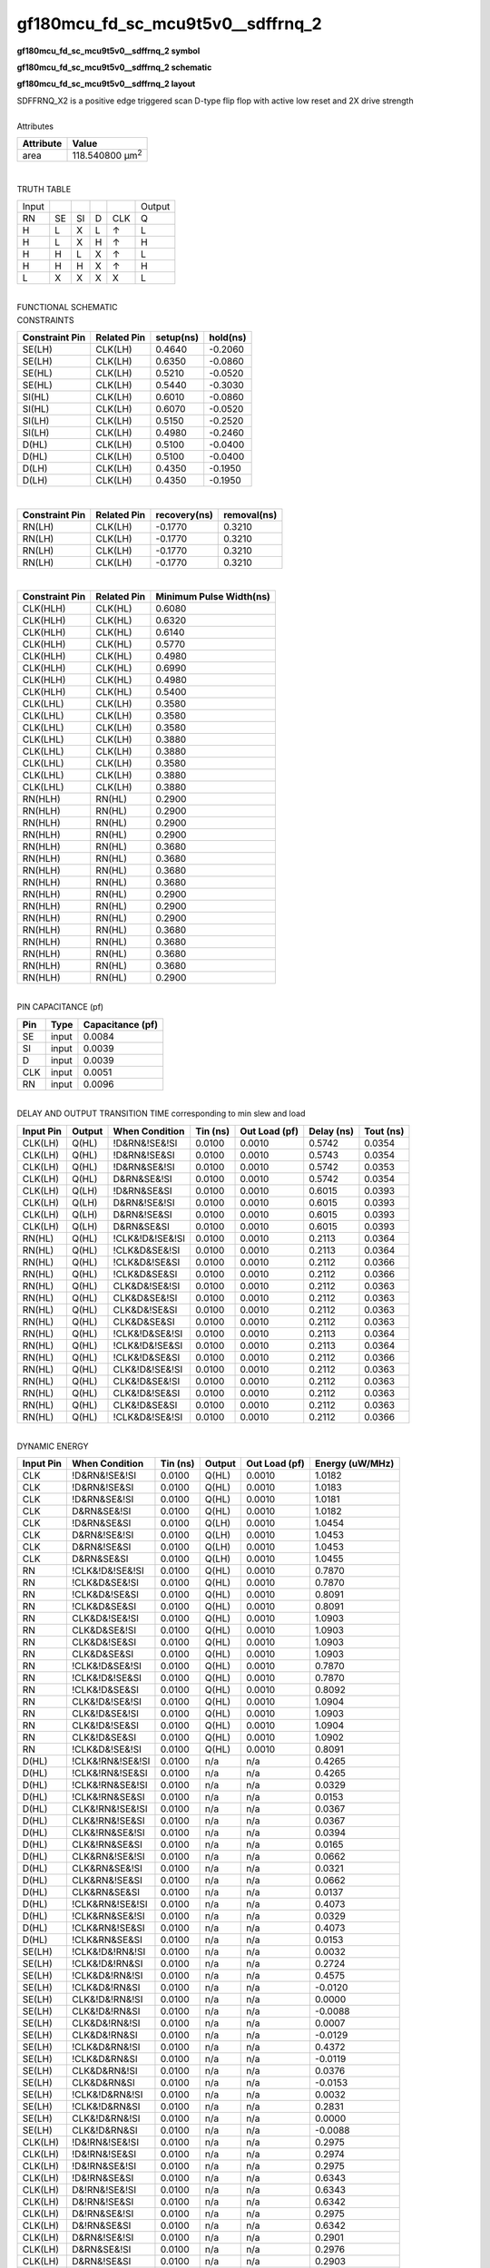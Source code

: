 ====================================
gf180mcu_fd_sc_mcu9t5v0__sdffrnq_2
====================================

**gf180mcu_fd_sc_mcu9t5v0__sdffrnq_2 symbol**

.. image:: gf180mcu_fd_sc_mcu9t5v0__sdffrnq_2.symbol.png
    :alt: gf180mcu_fd_sc_mcu9t5v0__sdffrnq_2 symbol

**gf180mcu_fd_sc_mcu9t5v0__sdffrnq_2 schematic**

.. image:: gf180mcu_fd_sc_mcu9t5v0__sdffrnq.schematic.svg
    :alt: gf180mcu_fd_sc_mcu9t5v0__sdffrnq_2 schematic

**gf180mcu_fd_sc_mcu9t5v0__sdffrnq_2 layout**

.. image:: gf180mcu_fd_sc_mcu9t5v0__sdffrnq_2.layout.png
    :alt: gf180mcu_fd_sc_mcu9t5v0__sdffrnq_2 layout


| SDFFRNQ_X2 is a positive edge triggered scan D-type flip flop with active low reset and 2X drive strength

|
| Attributes

============= =======================
**Attribute** **Value**
area          118.540800 µm\ :sup:`2`
============= =======================

|

TRUTH TABLE

===== == == = === ======
Input             Output
RN    SE SI D CLK Q
H     L  X  L ↑   L
H     L  X  H ↑   H
H     H  L  X ↑   L
H     H  H  X ↑   H
L     X  X  X X   L
===== == == = === ======

|
| FUNCTIONAL SCHEMATIC

.. image:: gf180mcu_fd_sc_mcu9t5v0__sdffrnq_2.png

| CONSTRAINTS

================== =============== ============= ============
**Constraint Pin** **Related Pin** **setup(ns)** **hold(ns)**
SE(LH)             CLK(LH)         0.4640        -0.2060
SE(LH)             CLK(LH)         0.6350        -0.0860
SE(HL)             CLK(LH)         0.5210        -0.0520
SE(HL)             CLK(LH)         0.5440        -0.3030
SI(HL)             CLK(LH)         0.6010        -0.0860
SI(HL)             CLK(LH)         0.6070        -0.0520
SI(LH)             CLK(LH)         0.5150        -0.2520
SI(LH)             CLK(LH)         0.4980        -0.2460
D(HL)              CLK(LH)         0.5100        -0.0400
D(HL)              CLK(LH)         0.5100        -0.0400
D(LH)              CLK(LH)         0.4350        -0.1950
D(LH)              CLK(LH)         0.4350        -0.1950
================== =============== ============= ============

|

================== =============== ================ ===============
**Constraint Pin** **Related Pin** **recovery(ns)** **removal(ns)**
RN(LH)             CLK(LH)         -0.1770          0.3210
RN(LH)             CLK(LH)         -0.1770          0.3210
RN(LH)             CLK(LH)         -0.1770          0.3210
RN(LH)             CLK(LH)         -0.1770          0.3210
================== =============== ================ ===============

|

================== =============== ===========================
**Constraint Pin** **Related Pin** **Minimum Pulse Width(ns)**
CLK(HLH)           CLK(HL)         0.6080
CLK(HLH)           CLK(HL)         0.6320
CLK(HLH)           CLK(HL)         0.6140
CLK(HLH)           CLK(HL)         0.5770
CLK(HLH)           CLK(HL)         0.4980
CLK(HLH)           CLK(HL)         0.6990
CLK(HLH)           CLK(HL)         0.4980
CLK(HLH)           CLK(HL)         0.5400
CLK(LHL)           CLK(LH)         0.3580
CLK(LHL)           CLK(LH)         0.3580
CLK(LHL)           CLK(LH)         0.3580
CLK(LHL)           CLK(LH)         0.3880
CLK(LHL)           CLK(LH)         0.3880
CLK(LHL)           CLK(LH)         0.3580
CLK(LHL)           CLK(LH)         0.3880
CLK(LHL)           CLK(LH)         0.3880
RN(HLH)            RN(HL)          0.2900
RN(HLH)            RN(HL)          0.2900
RN(HLH)            RN(HL)          0.2900
RN(HLH)            RN(HL)          0.2900
RN(HLH)            RN(HL)          0.3680
RN(HLH)            RN(HL)          0.3680
RN(HLH)            RN(HL)          0.3680
RN(HLH)            RN(HL)          0.3680
RN(HLH)            RN(HL)          0.2900
RN(HLH)            RN(HL)          0.2900
RN(HLH)            RN(HL)          0.2900
RN(HLH)            RN(HL)          0.3680
RN(HLH)            RN(HL)          0.3680
RN(HLH)            RN(HL)          0.3680
RN(HLH)            RN(HL)          0.3680
RN(HLH)            RN(HL)          0.2900
================== =============== ===========================

|
| PIN CAPACITANCE (pf)

======= ======== ====================
**Pin** **Type** **Capacitance (pf)**
SE      input    0.0084
SI      input    0.0039
D       input    0.0039
CLK     input    0.0051
RN      input    0.0096
======= ======== ====================

|
| DELAY AND OUTPUT TRANSITION TIME corresponding to min slew and load

+---------------+------------+--------------------+--------------+-------------------+----------------+---------------+
| **Input Pin** | **Output** | **When Condition** | **Tin (ns)** | **Out Load (pf)** | **Delay (ns)** | **Tout (ns)** |
+---------------+------------+--------------------+--------------+-------------------+----------------+---------------+
| CLK(LH)       | Q(HL)      | !D&RN&!SE&!SI      | 0.0100       | 0.0010            | 0.5742         | 0.0354        |
+---------------+------------+--------------------+--------------+-------------------+----------------+---------------+
| CLK(LH)       | Q(HL)      | !D&RN&!SE&SI       | 0.0100       | 0.0010            | 0.5743         | 0.0354        |
+---------------+------------+--------------------+--------------+-------------------+----------------+---------------+
| CLK(LH)       | Q(HL)      | !D&RN&SE&!SI       | 0.0100       | 0.0010            | 0.5742         | 0.0353        |
+---------------+------------+--------------------+--------------+-------------------+----------------+---------------+
| CLK(LH)       | Q(HL)      | D&RN&SE&!SI        | 0.0100       | 0.0010            | 0.5742         | 0.0354        |
+---------------+------------+--------------------+--------------+-------------------+----------------+---------------+
| CLK(LH)       | Q(LH)      | !D&RN&SE&SI        | 0.0100       | 0.0010            | 0.6015         | 0.0393        |
+---------------+------------+--------------------+--------------+-------------------+----------------+---------------+
| CLK(LH)       | Q(LH)      | D&RN&!SE&!SI       | 0.0100       | 0.0010            | 0.6015         | 0.0393        |
+---------------+------------+--------------------+--------------+-------------------+----------------+---------------+
| CLK(LH)       | Q(LH)      | D&RN&!SE&SI        | 0.0100       | 0.0010            | 0.6015         | 0.0393        |
+---------------+------------+--------------------+--------------+-------------------+----------------+---------------+
| CLK(LH)       | Q(LH)      | D&RN&SE&SI         | 0.0100       | 0.0010            | 0.6015         | 0.0393        |
+---------------+------------+--------------------+--------------+-------------------+----------------+---------------+
| RN(HL)        | Q(HL)      | !CLK&!D&!SE&!SI    | 0.0100       | 0.0010            | 0.2113         | 0.0364        |
+---------------+------------+--------------------+--------------+-------------------+----------------+---------------+
| RN(HL)        | Q(HL)      | !CLK&D&SE&!SI      | 0.0100       | 0.0010            | 0.2113         | 0.0364        |
+---------------+------------+--------------------+--------------+-------------------+----------------+---------------+
| RN(HL)        | Q(HL)      | !CLK&D&!SE&SI      | 0.0100       | 0.0010            | 0.2112         | 0.0366        |
+---------------+------------+--------------------+--------------+-------------------+----------------+---------------+
| RN(HL)        | Q(HL)      | !CLK&D&SE&SI       | 0.0100       | 0.0010            | 0.2112         | 0.0366        |
+---------------+------------+--------------------+--------------+-------------------+----------------+---------------+
| RN(HL)        | Q(HL)      | CLK&D&!SE&!SI      | 0.0100       | 0.0010            | 0.2112         | 0.0363        |
+---------------+------------+--------------------+--------------+-------------------+----------------+---------------+
| RN(HL)        | Q(HL)      | CLK&D&SE&!SI       | 0.0100       | 0.0010            | 0.2112         | 0.0363        |
+---------------+------------+--------------------+--------------+-------------------+----------------+---------------+
| RN(HL)        | Q(HL)      | CLK&D&!SE&SI       | 0.0100       | 0.0010            | 0.2112         | 0.0363        |
+---------------+------------+--------------------+--------------+-------------------+----------------+---------------+
| RN(HL)        | Q(HL)      | CLK&D&SE&SI        | 0.0100       | 0.0010            | 0.2112         | 0.0363        |
+---------------+------------+--------------------+--------------+-------------------+----------------+---------------+
| RN(HL)        | Q(HL)      | !CLK&!D&SE&!SI     | 0.0100       | 0.0010            | 0.2113         | 0.0364        |
+---------------+------------+--------------------+--------------+-------------------+----------------+---------------+
| RN(HL)        | Q(HL)      | !CLK&!D&!SE&SI     | 0.0100       | 0.0010            | 0.2113         | 0.0364        |
+---------------+------------+--------------------+--------------+-------------------+----------------+---------------+
| RN(HL)        | Q(HL)      | !CLK&!D&SE&SI      | 0.0100       | 0.0010            | 0.2112         | 0.0366        |
+---------------+------------+--------------------+--------------+-------------------+----------------+---------------+
| RN(HL)        | Q(HL)      | CLK&!D&!SE&!SI     | 0.0100       | 0.0010            | 0.2112         | 0.0363        |
+---------------+------------+--------------------+--------------+-------------------+----------------+---------------+
| RN(HL)        | Q(HL)      | CLK&!D&SE&!SI      | 0.0100       | 0.0010            | 0.2112         | 0.0363        |
+---------------+------------+--------------------+--------------+-------------------+----------------+---------------+
| RN(HL)        | Q(HL)      | CLK&!D&!SE&SI      | 0.0100       | 0.0010            | 0.2112         | 0.0363        |
+---------------+------------+--------------------+--------------+-------------------+----------------+---------------+
| RN(HL)        | Q(HL)      | CLK&!D&SE&SI       | 0.0100       | 0.0010            | 0.2112         | 0.0363        |
+---------------+------------+--------------------+--------------+-------------------+----------------+---------------+
| RN(HL)        | Q(HL)      | !CLK&D&!SE&!SI     | 0.0100       | 0.0010            | 0.2112         | 0.0366        |
+---------------+------------+--------------------+--------------+-------------------+----------------+---------------+

|
| DYNAMIC ENERGY

+---------------+--------------------+--------------+------------+-------------------+---------------------+
| **Input Pin** | **When Condition** | **Tin (ns)** | **Output** | **Out Load (pf)** | **Energy (uW/MHz)** |
+---------------+--------------------+--------------+------------+-------------------+---------------------+
| CLK           | !D&RN&!SE&!SI      | 0.0100       | Q(HL)      | 0.0010            | 1.0182              |
+---------------+--------------------+--------------+------------+-------------------+---------------------+
| CLK           | !D&RN&!SE&SI       | 0.0100       | Q(HL)      | 0.0010            | 1.0183              |
+---------------+--------------------+--------------+------------+-------------------+---------------------+
| CLK           | !D&RN&SE&!SI       | 0.0100       | Q(HL)      | 0.0010            | 1.0181              |
+---------------+--------------------+--------------+------------+-------------------+---------------------+
| CLK           | D&RN&SE&!SI        | 0.0100       | Q(HL)      | 0.0010            | 1.0182              |
+---------------+--------------------+--------------+------------+-------------------+---------------------+
| CLK           | !D&RN&SE&SI        | 0.0100       | Q(LH)      | 0.0010            | 1.0454              |
+---------------+--------------------+--------------+------------+-------------------+---------------------+
| CLK           | D&RN&!SE&!SI       | 0.0100       | Q(LH)      | 0.0010            | 1.0453              |
+---------------+--------------------+--------------+------------+-------------------+---------------------+
| CLK           | D&RN&!SE&SI        | 0.0100       | Q(LH)      | 0.0010            | 1.0453              |
+---------------+--------------------+--------------+------------+-------------------+---------------------+
| CLK           | D&RN&SE&SI         | 0.0100       | Q(LH)      | 0.0010            | 1.0455              |
+---------------+--------------------+--------------+------------+-------------------+---------------------+
| RN            | !CLK&!D&!SE&!SI    | 0.0100       | Q(HL)      | 0.0010            | 0.7870              |
+---------------+--------------------+--------------+------------+-------------------+---------------------+
| RN            | !CLK&D&SE&!SI      | 0.0100       | Q(HL)      | 0.0010            | 0.7870              |
+---------------+--------------------+--------------+------------+-------------------+---------------------+
| RN            | !CLK&D&!SE&SI      | 0.0100       | Q(HL)      | 0.0010            | 0.8091              |
+---------------+--------------------+--------------+------------+-------------------+---------------------+
| RN            | !CLK&D&SE&SI       | 0.0100       | Q(HL)      | 0.0010            | 0.8091              |
+---------------+--------------------+--------------+------------+-------------------+---------------------+
| RN            | CLK&D&!SE&!SI      | 0.0100       | Q(HL)      | 0.0010            | 1.0903              |
+---------------+--------------------+--------------+------------+-------------------+---------------------+
| RN            | CLK&D&SE&!SI       | 0.0100       | Q(HL)      | 0.0010            | 1.0903              |
+---------------+--------------------+--------------+------------+-------------------+---------------------+
| RN            | CLK&D&!SE&SI       | 0.0100       | Q(HL)      | 0.0010            | 1.0903              |
+---------------+--------------------+--------------+------------+-------------------+---------------------+
| RN            | CLK&D&SE&SI        | 0.0100       | Q(HL)      | 0.0010            | 1.0903              |
+---------------+--------------------+--------------+------------+-------------------+---------------------+
| RN            | !CLK&!D&SE&!SI     | 0.0100       | Q(HL)      | 0.0010            | 0.7870              |
+---------------+--------------------+--------------+------------+-------------------+---------------------+
| RN            | !CLK&!D&!SE&SI     | 0.0100       | Q(HL)      | 0.0010            | 0.7870              |
+---------------+--------------------+--------------+------------+-------------------+---------------------+
| RN            | !CLK&!D&SE&SI      | 0.0100       | Q(HL)      | 0.0010            | 0.8092              |
+---------------+--------------------+--------------+------------+-------------------+---------------------+
| RN            | CLK&!D&!SE&!SI     | 0.0100       | Q(HL)      | 0.0010            | 1.0904              |
+---------------+--------------------+--------------+------------+-------------------+---------------------+
| RN            | CLK&!D&SE&!SI      | 0.0100       | Q(HL)      | 0.0010            | 1.0903              |
+---------------+--------------------+--------------+------------+-------------------+---------------------+
| RN            | CLK&!D&!SE&SI      | 0.0100       | Q(HL)      | 0.0010            | 1.0904              |
+---------------+--------------------+--------------+------------+-------------------+---------------------+
| RN            | CLK&!D&SE&SI       | 0.0100       | Q(HL)      | 0.0010            | 1.0902              |
+---------------+--------------------+--------------+------------+-------------------+---------------------+
| RN            | !CLK&D&!SE&!SI     | 0.0100       | Q(HL)      | 0.0010            | 0.8091              |
+---------------+--------------------+--------------+------------+-------------------+---------------------+
| D(HL)         | !CLK&!RN&!SE&!SI   | 0.0100       | n/a        | n/a               | 0.4265              |
+---------------+--------------------+--------------+------------+-------------------+---------------------+
| D(HL)         | !CLK&!RN&!SE&SI    | 0.0100       | n/a        | n/a               | 0.4265              |
+---------------+--------------------+--------------+------------+-------------------+---------------------+
| D(HL)         | !CLK&!RN&SE&!SI    | 0.0100       | n/a        | n/a               | 0.0329              |
+---------------+--------------------+--------------+------------+-------------------+---------------------+
| D(HL)         | !CLK&!RN&SE&SI     | 0.0100       | n/a        | n/a               | 0.0153              |
+---------------+--------------------+--------------+------------+-------------------+---------------------+
| D(HL)         | CLK&!RN&!SE&!SI    | 0.0100       | n/a        | n/a               | 0.0367              |
+---------------+--------------------+--------------+------------+-------------------+---------------------+
| D(HL)         | CLK&!RN&!SE&SI     | 0.0100       | n/a        | n/a               | 0.0367              |
+---------------+--------------------+--------------+------------+-------------------+---------------------+
| D(HL)         | CLK&!RN&SE&!SI     | 0.0100       | n/a        | n/a               | 0.0394              |
+---------------+--------------------+--------------+------------+-------------------+---------------------+
| D(HL)         | CLK&!RN&SE&SI      | 0.0100       | n/a        | n/a               | 0.0165              |
+---------------+--------------------+--------------+------------+-------------------+---------------------+
| D(HL)         | CLK&RN&!SE&!SI     | 0.0100       | n/a        | n/a               | 0.0662              |
+---------------+--------------------+--------------+------------+-------------------+---------------------+
| D(HL)         | CLK&RN&SE&!SI      | 0.0100       | n/a        | n/a               | 0.0321              |
+---------------+--------------------+--------------+------------+-------------------+---------------------+
| D(HL)         | CLK&RN&!SE&SI      | 0.0100       | n/a        | n/a               | 0.0662              |
+---------------+--------------------+--------------+------------+-------------------+---------------------+
| D(HL)         | CLK&RN&SE&SI       | 0.0100       | n/a        | n/a               | 0.0137              |
+---------------+--------------------+--------------+------------+-------------------+---------------------+
| D(HL)         | !CLK&RN&!SE&!SI    | 0.0100       | n/a        | n/a               | 0.4073              |
+---------------+--------------------+--------------+------------+-------------------+---------------------+
| D(HL)         | !CLK&RN&SE&!SI     | 0.0100       | n/a        | n/a               | 0.0329              |
+---------------+--------------------+--------------+------------+-------------------+---------------------+
| D(HL)         | !CLK&RN&!SE&SI     | 0.0100       | n/a        | n/a               | 0.4073              |
+---------------+--------------------+--------------+------------+-------------------+---------------------+
| D(HL)         | !CLK&RN&SE&SI      | 0.0100       | n/a        | n/a               | 0.0153              |
+---------------+--------------------+--------------+------------+-------------------+---------------------+
| SE(LH)        | !CLK&!D&!RN&!SI    | 0.0100       | n/a        | n/a               | 0.0032              |
+---------------+--------------------+--------------+------------+-------------------+---------------------+
| SE(LH)        | !CLK&!D&!RN&SI     | 0.0100       | n/a        | n/a               | 0.2724              |
+---------------+--------------------+--------------+------------+-------------------+---------------------+
| SE(LH)        | !CLK&D&!RN&!SI     | 0.0100       | n/a        | n/a               | 0.4575              |
+---------------+--------------------+--------------+------------+-------------------+---------------------+
| SE(LH)        | !CLK&D&!RN&SI      | 0.0100       | n/a        | n/a               | -0.0120             |
+---------------+--------------------+--------------+------------+-------------------+---------------------+
| SE(LH)        | CLK&!D&!RN&!SI     | 0.0100       | n/a        | n/a               | 0.0000              |
+---------------+--------------------+--------------+------------+-------------------+---------------------+
| SE(LH)        | CLK&!D&!RN&SI      | 0.0100       | n/a        | n/a               | -0.0088             |
+---------------+--------------------+--------------+------------+-------------------+---------------------+
| SE(LH)        | CLK&D&!RN&!SI      | 0.0100       | n/a        | n/a               | 0.0007              |
+---------------+--------------------+--------------+------------+-------------------+---------------------+
| SE(LH)        | CLK&D&!RN&SI       | 0.0100       | n/a        | n/a               | -0.0129             |
+---------------+--------------------+--------------+------------+-------------------+---------------------+
| SE(LH)        | !CLK&D&RN&!SI      | 0.0100       | n/a        | n/a               | 0.4372              |
+---------------+--------------------+--------------+------------+-------------------+---------------------+
| SE(LH)        | !CLK&D&RN&SI       | 0.0100       | n/a        | n/a               | -0.0119             |
+---------------+--------------------+--------------+------------+-------------------+---------------------+
| SE(LH)        | CLK&D&RN&!SI       | 0.0100       | n/a        | n/a               | 0.0376              |
+---------------+--------------------+--------------+------------+-------------------+---------------------+
| SE(LH)        | CLK&D&RN&SI        | 0.0100       | n/a        | n/a               | -0.0153             |
+---------------+--------------------+--------------+------------+-------------------+---------------------+
| SE(LH)        | !CLK&!D&RN&!SI     | 0.0100       | n/a        | n/a               | 0.0032              |
+---------------+--------------------+--------------+------------+-------------------+---------------------+
| SE(LH)        | !CLK&!D&RN&SI      | 0.0100       | n/a        | n/a               | 0.2831              |
+---------------+--------------------+--------------+------------+-------------------+---------------------+
| SE(LH)        | CLK&!D&RN&!SI      | 0.0100       | n/a        | n/a               | 0.0000              |
+---------------+--------------------+--------------+------------+-------------------+---------------------+
| SE(LH)        | CLK&!D&RN&SI       | 0.0100       | n/a        | n/a               | -0.0088             |
+---------------+--------------------+--------------+------------+-------------------+---------------------+
| CLK(LH)       | !D&!RN&!SE&!SI     | 0.0100       | n/a        | n/a               | 0.2975              |
+---------------+--------------------+--------------+------------+-------------------+---------------------+
| CLK(LH)       | !D&!RN&!SE&SI      | 0.0100       | n/a        | n/a               | 0.2974              |
+---------------+--------------------+--------------+------------+-------------------+---------------------+
| CLK(LH)       | !D&!RN&SE&!SI      | 0.0100       | n/a        | n/a               | 0.2975              |
+---------------+--------------------+--------------+------------+-------------------+---------------------+
| CLK(LH)       | !D&!RN&SE&SI       | 0.0100       | n/a        | n/a               | 0.6343              |
+---------------+--------------------+--------------+------------+-------------------+---------------------+
| CLK(LH)       | D&!RN&!SE&!SI      | 0.0100       | n/a        | n/a               | 0.6343              |
+---------------+--------------------+--------------+------------+-------------------+---------------------+
| CLK(LH)       | D&!RN&!SE&SI       | 0.0100       | n/a        | n/a               | 0.6342              |
+---------------+--------------------+--------------+------------+-------------------+---------------------+
| CLK(LH)       | D&!RN&SE&!SI       | 0.0100       | n/a        | n/a               | 0.2975              |
+---------------+--------------------+--------------+------------+-------------------+---------------------+
| CLK(LH)       | D&!RN&SE&SI        | 0.0100       | n/a        | n/a               | 0.6342              |
+---------------+--------------------+--------------+------------+-------------------+---------------------+
| CLK(LH)       | D&RN&!SE&!SI       | 0.0100       | n/a        | n/a               | 0.2901              |
+---------------+--------------------+--------------+------------+-------------------+---------------------+
| CLK(LH)       | D&RN&SE&!SI        | 0.0100       | n/a        | n/a               | 0.2976              |
+---------------+--------------------+--------------+------------+-------------------+---------------------+
| CLK(LH)       | D&RN&!SE&SI        | 0.0100       | n/a        | n/a               | 0.2903              |
+---------------+--------------------+--------------+------------+-------------------+---------------------+
| CLK(LH)       | D&RN&SE&SI         | 0.0100       | n/a        | n/a               | 0.2903              |
+---------------+--------------------+--------------+------------+-------------------+---------------------+
| CLK(LH)       | !D&RN&!SE&!SI      | 0.0100       | n/a        | n/a               | 0.2976              |
+---------------+--------------------+--------------+------------+-------------------+---------------------+
| CLK(LH)       | !D&RN&SE&!SI       | 0.0100       | n/a        | n/a               | 0.2976              |
+---------------+--------------------+--------------+------------+-------------------+---------------------+
| CLK(LH)       | !D&RN&!SE&SI       | 0.0100       | n/a        | n/a               | 0.2975              |
+---------------+--------------------+--------------+------------+-------------------+---------------------+
| CLK(LH)       | !D&RN&SE&SI        | 0.0100       | n/a        | n/a               | 0.2902              |
+---------------+--------------------+--------------+------------+-------------------+---------------------+
| SI(LH)        | !CLK&!D&!RN&!SE    | 0.0100       | n/a        | n/a               | -0.0315             |
+---------------+--------------------+--------------+------------+-------------------+---------------------+
| SI(LH)        | !CLK&!D&!RN&SE     | 0.0100       | n/a        | n/a               | 0.2735              |
+---------------+--------------------+--------------+------------+-------------------+---------------------+
| SI(LH)        | !CLK&D&!RN&!SE     | 0.0100       | n/a        | n/a               | -0.0293             |
+---------------+--------------------+--------------+------------+-------------------+---------------------+
| SI(LH)        | !CLK&D&!RN&SE      | 0.0100       | n/a        | n/a               | 0.2536              |
+---------------+--------------------+--------------+------------+-------------------+---------------------+
| SI(LH)        | CLK&!D&!RN&!SE     | 0.0100       | n/a        | n/a               | -0.0315             |
+---------------+--------------------+--------------+------------+-------------------+---------------------+
| SI(LH)        | CLK&!D&!RN&SE      | 0.0100       | n/a        | n/a               | -0.0258             |
+---------------+--------------------+--------------+------------+-------------------+---------------------+
| SI(LH)        | CLK&D&!RN&!SE      | 0.0100       | n/a        | n/a               | -0.0303             |
+---------------+--------------------+--------------+------------+-------------------+---------------------+
| SI(LH)        | CLK&D&!RN&SE       | 0.0100       | n/a        | n/a               | -0.0260             |
+---------------+--------------------+--------------+------------+-------------------+---------------------+
| SI(LH)        | !CLK&D&RN&!SE      | 0.0100       | n/a        | n/a               | -0.0292             |
+---------------+--------------------+--------------+------------+-------------------+---------------------+
| SI(LH)        | !CLK&D&RN&SE       | 0.0100       | n/a        | n/a               | 0.2643              |
+---------------+--------------------+--------------+------------+-------------------+---------------------+
| SI(LH)        | CLK&D&RN&!SE       | 0.0100       | n/a        | n/a               | -0.0297             |
+---------------+--------------------+--------------+------------+-------------------+---------------------+
| SI(LH)        | CLK&D&RN&SE        | 0.0100       | n/a        | n/a               | -0.0259             |
+---------------+--------------------+--------------+------------+-------------------+---------------------+
| SI(LH)        | !CLK&!D&RN&!SE     | 0.0100       | n/a        | n/a               | -0.0315             |
+---------------+--------------------+--------------+------------+-------------------+---------------------+
| SI(LH)        | !CLK&!D&RN&SE      | 0.0100       | n/a        | n/a               | 0.2841              |
+---------------+--------------------+--------------+------------+-------------------+---------------------+
| SI(LH)        | CLK&!D&RN&!SE      | 0.0100       | n/a        | n/a               | -0.0315             |
+---------------+--------------------+--------------+------------+-------------------+---------------------+
| SI(LH)        | CLK&!D&RN&SE       | 0.0100       | n/a        | n/a               | -0.0258             |
+---------------+--------------------+--------------+------------+-------------------+---------------------+
| SE(HL)        | !CLK&!D&!RN&!SI    | 0.0100       | n/a        | n/a               | 0.1941              |
+---------------+--------------------+--------------+------------+-------------------+---------------------+
| SE(HL)        | !CLK&!D&!RN&SI     | 0.0100       | n/a        | n/a               | 0.6115              |
+---------------+--------------------+--------------+------------+-------------------+---------------------+
| SE(HL)        | !CLK&D&!RN&!SI     | 0.0100       | n/a        | n/a               | 0.4638              |
+---------------+--------------------+--------------+------------+-------------------+---------------------+
| SE(HL)        | !CLK&D&!RN&SI      | 0.0100       | n/a        | n/a               | 0.1966              |
+---------------+--------------------+--------------+------------+-------------------+---------------------+
| SE(HL)        | CLK&!D&!RN&!SI     | 0.0100       | n/a        | n/a               | 0.2020              |
+---------------+--------------------+--------------+------------+-------------------+---------------------+
| SE(HL)        | CLK&!D&!RN&SI      | 0.0100       | n/a        | n/a               | 0.1982              |
+---------------+--------------------+--------------+------------+-------------------+---------------------+
| SE(HL)        | CLK&D&!RN&!SI      | 0.0100       | n/a        | n/a               | 0.1979              |
+---------------+--------------------+--------------+------------+-------------------+---------------------+
| SE(HL)        | CLK&D&!RN&SI       | 0.0100       | n/a        | n/a               | 0.1989              |
+---------------+--------------------+--------------+------------+-------------------+---------------------+
| SE(HL)        | !CLK&D&RN&!SI      | 0.0100       | n/a        | n/a               | 0.4746              |
+---------------+--------------------+--------------+------------+-------------------+---------------------+
| SE(HL)        | !CLK&D&RN&SI       | 0.0100       | n/a        | n/a               | 0.1968              |
+---------------+--------------------+--------------+------------+-------------------+---------------------+
| SE(HL)        | CLK&D&RN&!SI       | 0.0100       | n/a        | n/a               | 0.1998              |
+---------------+--------------------+--------------+------------+-------------------+---------------------+
| SE(HL)        | CLK&D&RN&SI        | 0.0100       | n/a        | n/a               | 0.1962              |
+---------------+--------------------+--------------+------------+-------------------+---------------------+
| SE(HL)        | !CLK&!D&RN&!SI     | 0.0100       | n/a        | n/a               | 0.1941              |
+---------------+--------------------+--------------+------------+-------------------+---------------------+
| SE(HL)        | !CLK&!D&RN&SI      | 0.0100       | n/a        | n/a               | 0.5924              |
+---------------+--------------------+--------------+------------+-------------------+---------------------+
| SE(HL)        | CLK&!D&RN&!SI      | 0.0100       | n/a        | n/a               | 0.1932              |
+---------------+--------------------+--------------+------------+-------------------+---------------------+
| SE(HL)        | CLK&!D&RN&SI       | 0.0100       | n/a        | n/a               | 0.2517              |
+---------------+--------------------+--------------+------------+-------------------+---------------------+
| CLK(HL)       | !D&!RN&!SE&!SI     | 0.0100       | n/a        | n/a               | 0.4387              |
+---------------+--------------------+--------------+------------+-------------------+---------------------+
| CLK(HL)       | !D&!RN&!SE&SI      | 0.0100       | n/a        | n/a               | 0.4387              |
+---------------+--------------------+--------------+------------+-------------------+---------------------+
| CLK(HL)       | !D&!RN&SE&!SI      | 0.0100       | n/a        | n/a               | 0.4676              |
+---------------+--------------------+--------------+------------+-------------------+---------------------+
| CLK(HL)       | !D&!RN&SE&SI       | 0.0100       | n/a        | n/a               | 0.6666              |
+---------------+--------------------+--------------+------------+-------------------+---------------------+
| CLK(HL)       | D&!RN&!SE&!SI      | 0.0100       | n/a        | n/a               | 0.6234              |
+---------------+--------------------+--------------+------------+-------------------+---------------------+
| CLK(HL)       | D&!RN&!SE&SI       | 0.0100       | n/a        | n/a               | 0.6234              |
+---------------+--------------------+--------------+------------+-------------------+---------------------+
| CLK(HL)       | D&!RN&SE&!SI       | 0.0100       | n/a        | n/a               | 0.5002              |
+---------------+--------------------+--------------+------------+-------------------+---------------------+
| CLK(HL)       | D&!RN&SE&SI        | 0.0100       | n/a        | n/a               | 0.6452              |
+---------------+--------------------+--------------+------------+-------------------+---------------------+
| CLK(HL)       | D&RN&!SE&!SI       | 0.0100       | n/a        | n/a               | 0.3816              |
+---------------+--------------------+--------------+------------+-------------------+---------------------+
| CLK(HL)       | D&RN&SE&!SI        | 0.0100       | n/a        | n/a               | 0.3821              |
+---------------+--------------------+--------------+------------+-------------------+---------------------+
| CLK(HL)       | D&RN&!SE&SI        | 0.0100       | n/a        | n/a               | 0.3816              |
+---------------+--------------------+--------------+------------+-------------------+---------------------+
| CLK(HL)       | D&RN&SE&SI         | 0.0100       | n/a        | n/a               | 0.3815              |
+---------------+--------------------+--------------+------------+-------------------+---------------------+
| CLK(HL)       | !D&RN&!SE&!SI      | 0.0100       | n/a        | n/a               | 0.3821              |
+---------------+--------------------+--------------+------------+-------------------+---------------------+
| CLK(HL)       | !D&RN&SE&!SI       | 0.0100       | n/a        | n/a               | 0.3822              |
+---------------+--------------------+--------------+------------+-------------------+---------------------+
| CLK(HL)       | !D&RN&!SE&SI       | 0.0100       | n/a        | n/a               | 0.3821              |
+---------------+--------------------+--------------+------------+-------------------+---------------------+
| CLK(HL)       | !D&RN&SE&SI        | 0.0100       | n/a        | n/a               | 0.3814              |
+---------------+--------------------+--------------+------------+-------------------+---------------------+
| SI(HL)        | !CLK&!D&!RN&!SE    | 0.0100       | n/a        | n/a               | 0.0325              |
+---------------+--------------------+--------------+------------+-------------------+---------------------+
| SI(HL)        | !CLK&!D&!RN&SE     | 0.0100       | n/a        | n/a               | 0.5116              |
+---------------+--------------------+--------------+------------+-------------------+---------------------+
| SI(HL)        | !CLK&D&!RN&!SE     | 0.0100       | n/a        | n/a               | 0.0321              |
+---------------+--------------------+--------------+------------+-------------------+---------------------+
| SI(HL)        | !CLK&D&!RN&SE      | 0.0100       | n/a        | n/a               | 0.5231              |
+---------------+--------------------+--------------+------------+-------------------+---------------------+
| SI(HL)        | CLK&!D&!RN&!SE     | 0.0100       | n/a        | n/a               | 0.0321              |
+---------------+--------------------+--------------+------------+-------------------+---------------------+
| SI(HL)        | CLK&!D&!RN&SE      | 0.0100       | n/a        | n/a               | 0.0322              |
+---------------+--------------------+--------------+------------+-------------------+---------------------+
| SI(HL)        | CLK&D&!RN&!SE      | 0.0100       | n/a        | n/a               | 0.0321              |
+---------------+--------------------+--------------+------------+-------------------+---------------------+
| SI(HL)        | CLK&D&!RN&SE       | 0.0100       | n/a        | n/a               | 0.0321              |
+---------------+--------------------+--------------+------------+-------------------+---------------------+
| SI(HL)        | !CLK&D&RN&!SE      | 0.0100       | n/a        | n/a               | 0.0321              |
+---------------+--------------------+--------------+------------+-------------------+---------------------+
| SI(HL)        | !CLK&D&RN&SE       | 0.0100       | n/a        | n/a               | 0.5027              |
+---------------+--------------------+--------------+------------+-------------------+---------------------+
| SI(HL)        | CLK&D&RN&!SE       | 0.0100       | n/a        | n/a               | 0.0321              |
+---------------+--------------------+--------------+------------+-------------------+---------------------+
| SI(HL)        | CLK&D&RN&SE        | 0.0100       | n/a        | n/a               | 0.0920              |
+---------------+--------------------+--------------+------------+-------------------+---------------------+
| SI(HL)        | !CLK&!D&RN&!SE     | 0.0100       | n/a        | n/a               | 0.0325              |
+---------------+--------------------+--------------+------------+-------------------+---------------------+
| SI(HL)        | !CLK&!D&RN&SE      | 0.0100       | n/a        | n/a               | 0.4918              |
+---------------+--------------------+--------------+------------+-------------------+---------------------+
| SI(HL)        | CLK&!D&RN&!SE      | 0.0100       | n/a        | n/a               | 0.0320              |
+---------------+--------------------+--------------+------------+-------------------+---------------------+
| SI(HL)        | CLK&!D&RN&SE       | 0.0100       | n/a        | n/a               | 0.1153              |
+---------------+--------------------+--------------+------------+-------------------+---------------------+
| D(LH)         | !CLK&!RN&!SE&!SI   | 0.0100       | n/a        | n/a               | 0.2373              |
+---------------+--------------------+--------------+------------+-------------------+---------------------+
| D(LH)         | !CLK&!RN&!SE&SI    | 0.0100       | n/a        | n/a               | 0.2373              |
+---------------+--------------------+--------------+------------+-------------------+---------------------+
| D(LH)         | !CLK&!RN&SE&!SI    | 0.0100       | n/a        | n/a               | -0.0286             |
+---------------+--------------------+--------------+------------+-------------------+---------------------+
| D(LH)         | !CLK&!RN&SE&SI     | 0.0100       | n/a        | n/a               | -0.0103             |
+---------------+--------------------+--------------+------------+-------------------+---------------------+
| D(LH)         | CLK&!RN&!SE&!SI    | 0.0100       | n/a        | n/a               | -0.0274             |
+---------------+--------------------+--------------+------------+-------------------+---------------------+
| D(LH)         | CLK&!RN&!SE&SI     | 0.0100       | n/a        | n/a               | -0.0272             |
+---------------+--------------------+--------------+------------+-------------------+---------------------+
| D(LH)         | CLK&!RN&SE&!SI     | 0.0100       | n/a        | n/a               | -0.0313             |
+---------------+--------------------+--------------+------------+-------------------+---------------------+
| D(LH)         | CLK&!RN&SE&SI      | 0.0100       | n/a        | n/a               | -0.0220             |
+---------------+--------------------+--------------+------------+-------------------+---------------------+
| D(LH)         | CLK&RN&!SE&!SI     | 0.0100       | n/a        | n/a               | -0.0274             |
+---------------+--------------------+--------------+------------+-------------------+---------------------+
| D(LH)         | CLK&RN&SE&!SI      | 0.0100       | n/a        | n/a               | -0.0313             |
+---------------+--------------------+--------------+------------+-------------------+---------------------+
| D(LH)         | CLK&RN&!SE&SI      | 0.0100       | n/a        | n/a               | -0.0272             |
+---------------+--------------------+--------------+------------+-------------------+---------------------+
| D(LH)         | CLK&RN&SE&SI       | 0.0100       | n/a        | n/a               | -0.0108             |
+---------------+--------------------+--------------+------------+-------------------+---------------------+
| D(LH)         | !CLK&RN&!SE&!SI    | 0.0100       | n/a        | n/a               | 0.2480              |
+---------------+--------------------+--------------+------------+-------------------+---------------------+
| D(LH)         | !CLK&RN&SE&!SI     | 0.0100       | n/a        | n/a               | -0.0287             |
+---------------+--------------------+--------------+------------+-------------------+---------------------+
| D(LH)         | !CLK&RN&!SE&SI     | 0.0100       | n/a        | n/a               | 0.2480              |
+---------------+--------------------+--------------+------------+-------------------+---------------------+
| D(LH)         | !CLK&RN&SE&SI      | 0.0100       | n/a        | n/a               | -0.0103             |
+---------------+--------------------+--------------+------------+-------------------+---------------------+
| RN(HL)        | !CLK&!D&!SE&!SI    | 0.0100       | n/a        | n/a               | 0.0818              |
+---------------+--------------------+--------------+------------+-------------------+---------------------+
| RN(HL)        | !CLK&D&SE&!SI      | 0.0100       | n/a        | n/a               | 0.0818              |
+---------------+--------------------+--------------+------------+-------------------+---------------------+
| RN(HL)        | !CLK&D&!SE&SI      | 0.0100       | n/a        | n/a               | 0.0806              |
+---------------+--------------------+--------------+------------+-------------------+---------------------+
| RN(HL)        | !CLK&D&SE&SI       | 0.0100       | n/a        | n/a               | 0.0806              |
+---------------+--------------------+--------------+------------+-------------------+---------------------+
| RN(HL)        | CLK&D&!SE&!SI      | 0.0100       | n/a        | n/a               | 0.0838              |
+---------------+--------------------+--------------+------------+-------------------+---------------------+
| RN(HL)        | CLK&D&SE&!SI       | 0.0100       | n/a        | n/a               | 0.0840              |
+---------------+--------------------+--------------+------------+-------------------+---------------------+
| RN(HL)        | CLK&D&!SE&SI       | 0.0100       | n/a        | n/a               | 0.0838              |
+---------------+--------------------+--------------+------------+-------------------+---------------------+
| RN(HL)        | CLK&D&SE&SI        | 0.0100       | n/a        | n/a               | 0.0838              |
+---------------+--------------------+--------------+------------+-------------------+---------------------+
| RN(HL)        | !CLK&!D&SE&!SI     | 0.0100       | n/a        | n/a               | 0.0819              |
+---------------+--------------------+--------------+------------+-------------------+---------------------+
| RN(HL)        | !CLK&!D&!SE&SI     | 0.0100       | n/a        | n/a               | 0.0818              |
+---------------+--------------------+--------------+------------+-------------------+---------------------+
| RN(HL)        | !CLK&!D&SE&SI      | 0.0100       | n/a        | n/a               | 0.0806              |
+---------------+--------------------+--------------+------------+-------------------+---------------------+
| RN(HL)        | CLK&!D&!SE&!SI     | 0.0100       | n/a        | n/a               | 0.0840              |
+---------------+--------------------+--------------+------------+-------------------+---------------------+
| RN(HL)        | CLK&!D&SE&!SI      | 0.0100       | n/a        | n/a               | 0.0840              |
+---------------+--------------------+--------------+------------+-------------------+---------------------+
| RN(HL)        | CLK&!D&!SE&SI      | 0.0100       | n/a        | n/a               | 0.0840              |
+---------------+--------------------+--------------+------------+-------------------+---------------------+
| RN(HL)        | CLK&!D&SE&SI       | 0.0100       | n/a        | n/a               | 0.0838              |
+---------------+--------------------+--------------+------------+-------------------+---------------------+
| RN(HL)        | !CLK&D&!SE&!SI     | 0.0100       | n/a        | n/a               | 0.0806              |
+---------------+--------------------+--------------+------------+-------------------+---------------------+
| RN(LH)        | !CLK&!D&!SE&!SI    | 0.0100       | n/a        | n/a               | -0.0766             |
+---------------+--------------------+--------------+------------+-------------------+---------------------+
| RN(LH)        | !CLK&!D&!SE&SI     | 0.0100       | n/a        | n/a               | -0.0766             |
+---------------+--------------------+--------------+------------+-------------------+---------------------+
| RN(LH)        | !CLK&!D&SE&!SI     | 0.0100       | n/a        | n/a               | -0.0766             |
+---------------+--------------------+--------------+------------+-------------------+---------------------+
| RN(LH)        | !CLK&!D&SE&SI      | 0.0100       | n/a        | n/a               | -0.0713             |
+---------------+--------------------+--------------+------------+-------------------+---------------------+
| RN(LH)        | !CLK&D&!SE&!SI     | 0.0100       | n/a        | n/a               | -0.0713             |
+---------------+--------------------+--------------+------------+-------------------+---------------------+
| RN(LH)        | !CLK&D&!SE&SI      | 0.0100       | n/a        | n/a               | -0.0713             |
+---------------+--------------------+--------------+------------+-------------------+---------------------+
| RN(LH)        | !CLK&D&SE&!SI      | 0.0100       | n/a        | n/a               | -0.0766             |
+---------------+--------------------+--------------+------------+-------------------+---------------------+
| RN(LH)        | !CLK&D&SE&SI       | 0.0100       | n/a        | n/a               | -0.0713             |
+---------------+--------------------+--------------+------------+-------------------+---------------------+
| RN(LH)        | CLK&!D&!SE&!SI     | 0.0100       | n/a        | n/a               | -0.0766             |
+---------------+--------------------+--------------+------------+-------------------+---------------------+
| RN(LH)        | CLK&!D&!SE&SI      | 0.0100       | n/a        | n/a               | -0.0766             |
+---------------+--------------------+--------------+------------+-------------------+---------------------+
| RN(LH)        | CLK&!D&SE&!SI      | 0.0100       | n/a        | n/a               | -0.0766             |
+---------------+--------------------+--------------+------------+-------------------+---------------------+
| RN(LH)        | CLK&!D&SE&SI       | 0.0100       | n/a        | n/a               | -0.0766             |
+---------------+--------------------+--------------+------------+-------------------+---------------------+
| RN(LH)        | CLK&D&!SE&!SI      | 0.0100       | n/a        | n/a               | -0.0766             |
+---------------+--------------------+--------------+------------+-------------------+---------------------+
| RN(LH)        | CLK&D&!SE&SI       | 0.0100       | n/a        | n/a               | -0.0766             |
+---------------+--------------------+--------------+------------+-------------------+---------------------+
| RN(LH)        | CLK&D&SE&!SI       | 0.0100       | n/a        | n/a               | -0.0766             |
+---------------+--------------------+--------------+------------+-------------------+---------------------+
| RN(LH)        | CLK&D&SE&SI        | 0.0100       | n/a        | n/a               | -0.0766             |
+---------------+--------------------+--------------+------------+-------------------+---------------------+

|
| LEAKAGE POWER

=================== ==============
**When Condition**  **Power (nW)**
!CLK&!D&!RN&!SE&!SI 0.4734
!CLK&!D&!RN&!SE&SI  0.4736
!CLK&!D&!RN&SE&!SI  0.5135
!CLK&!D&!RN&SE&SI   0.5390
!CLK&D&!RN&!SE&!SI  0.4675
!CLK&D&!RN&!SE&SI   0.4675
!CLK&D&!RN&SE&!SI   0.5530
!CLK&D&!RN&SE&SI    0.5037
CLK&!D&!RN&!SE&!SI  0.4525
CLK&!D&!RN&!SE&SI   0.4525
CLK&!D&!RN&SE&!SI   0.4535
CLK&!D&!RN&SE&SI    0.4536
CLK&D&!RN&!SE&!SI   0.4527
CLK&D&!RN&!SE&SI    0.4527
CLK&D&!RN&SE&!SI    0.4535
CLK&D&!RN&SE&SI     0.4536
CLK&!D&RN&!SE&!SI   0.4932
CLK&!D&RN&!SE&SI    0.4932
CLK&!D&RN&SE&!SI    0.4941
CLK&D&RN&SE&!SI     0.4941
CLK&!D&RN&SE&SI     0.7050
CLK&D&RN&!SE&!SI    0.6687
CLK&D&RN&!SE&SI     0.6687
CLK&D&RN&SE&SI      0.6887
!CLK&!D&RN&!SE&!SI  0.4737
!CLK&!D&RN&!SE&SI   0.4739
!CLK&!D&RN&SE&!SI   0.5138
!CLK&!D&RN&SE&SI    0.6779
!CLK&D&RN&!SE&!SI   0.6063
!CLK&D&RN&!SE&SI    0.6063
!CLK&D&RN&SE&!SI    0.5533
!CLK&D&RN&SE&SI     0.6425
=================== ==============

